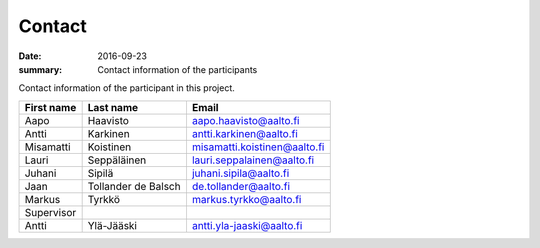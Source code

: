 Contact
=======

:date: 2016-09-23
:summary: Contact information of the participants

Contact information of the participant in this project.

============ ==================== =============================
First name   Last name            Email
============ ==================== =============================
Aapo         Haavisto             aapo.haavisto@aalto.fi
Antti        Karkinen             antti.karkinen@aalto.fi
Misamatti    Koistinen            misamatti.koistinen@aalto.fi
Lauri        Seppäläinen          lauri.seppalainen@aalto.fi
Juhani       Sipilä               juhani.sipila@aalto.fi
Jaan         Tollander de Balsch  de.tollander@aalto.fi
Markus       Tyrkkö               markus.tyrkko@aalto.fi
------------ -------------------- -----------------------------
Supervisor
------------ -------------------- -----------------------------
Antti        Ylä-Jääski           antti.yla-jaaski@aalto.fi
============ ==================== =============================
